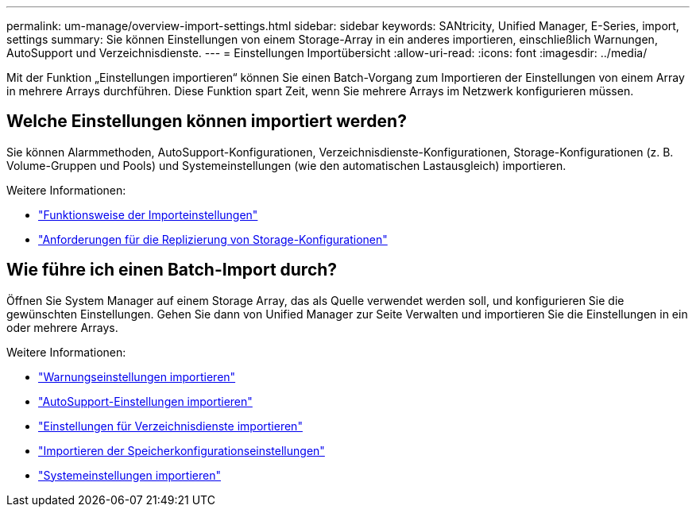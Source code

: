 ---
permalink: um-manage/overview-import-settings.html 
sidebar: sidebar 
keywords: SANtricity, Unified Manager, E-Series, import, settings 
summary: Sie können Einstellungen von einem Storage-Array in ein anderes importieren, einschließlich Warnungen, AutoSupport und Verzeichnisdienste. 
---
= Einstellungen Importübersicht
:allow-uri-read: 
:icons: font
:imagesdir: ../media/


[role="lead"]
Mit der Funktion „Einstellungen importieren“ können Sie einen Batch-Vorgang zum Importieren der Einstellungen von einem Array in mehrere Arrays durchführen. Diese Funktion spart Zeit, wenn Sie mehrere Arrays im Netzwerk konfigurieren müssen.



== Welche Einstellungen können importiert werden?

Sie können Alarmmethoden, AutoSupport-Konfigurationen, Verzeichnisdienste-Konfigurationen, Storage-Konfigurationen (z. B. Volume-Gruppen und Pools) und Systemeinstellungen (wie den automatischen Lastausgleich) importieren.

Weitere Informationen:

* link:how-import-settings-works.html["Funktionsweise der Importeinstellungen"]
* link:requirements-for-replicating-storage-configurations.html["Anforderungen für die Replizierung von Storage-Konfigurationen"]




== Wie führe ich einen Batch-Import durch?

Öffnen Sie System Manager auf einem Storage Array, das als Quelle verwendet werden soll, und konfigurieren Sie die gewünschten Einstellungen. Gehen Sie dann von Unified Manager zur Seite Verwalten und importieren Sie die Einstellungen in ein oder mehrere Arrays.

Weitere Informationen:

* link:import-alert-settings.html["Warnungseinstellungen importieren"]
* link:import-autosupport-settings.html["AutoSupport-Einstellungen importieren"]
* link:import-directory-services-settings.html["Einstellungen für Verzeichnisdienste importieren"]
* link:import-storage-configuration-settings.html["Importieren der Speicherkonfigurationseinstellungen"]
* link:import-system-settings.html["Systemeinstellungen importieren"]

